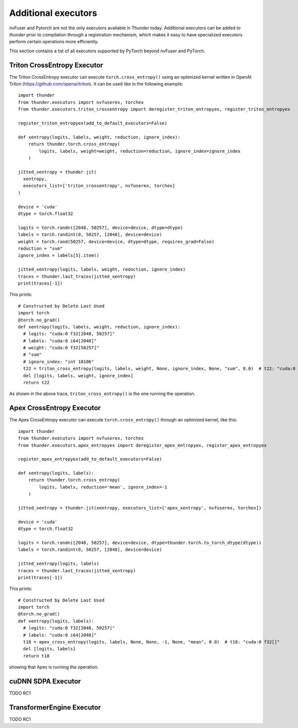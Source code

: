 Additional executors
####################

nvFuser and Pytorch are not the only executors available in Thunder today. Additional executors can be added to *thunder* prior to compilation through a registration mechanism, which makes it easy to have specialized executors perform certain operations more efficiently.

This section contains a list of all executors supported by PyTorch beyond nvFuser and PyTorch.

Triton CrossEntropy Executor
============================

The Triton CrossEntropy executor can execute ``torch.cross_entropy()`` using an optimized kernel written in OpenAI Triton (https://github.com/openai/triton). It can be used like in the following example::

  import thunder
  from thunder.executors import nvfuserex, torchex
  from thunder.executors.triton_crossentropy import deregister_triton_entropyex, register_triton_entropyex

  register_triton_entropyex(add_to_default_executors=False)

  def xentropy(logits, labels, weight, reduction, ignore_index):
      return thunder.torch.cross_entropy(
          logits, labels, weight=weight, reduction=reduction, ignore_index=ignore_index
      )

  jitted_xentropy = thunder.jit(
    xentropy,
    executors_list=['triton_crossentropy', nvfuserex, torchex]
  )

  device = 'cuda'
  dtype = torch.float32

  logits = torch.randn([2048, 50257], device=device, dtype=dtype)
  labels = torch.randint(0, 50257, [2048], device=device)
  weight = torch.rand(50257, device=device, dtype=dtype, requires_grad=False)
  reduction = "sum"
  ignore_index = labels[5].item()

  jitted_xentropy(logits, labels, weight, reduction, ignore_index)
  traces = thunder.last_traces(jitted_xentropy)
  print(traces[-1])

This prints::

  # Constructed by Delete Last Used
  import torch
  @torch.no_grad()
  def xentropy(logits, labels, weight, reduction, ignore_index):
    # logits: "cuda:0 f32[2048, 50257]"
    # labels: "cuda:0 i64[2048]"
    # weight: "cuda:0 f32[50257]"
    # "sum"
    # ignore_index: "int 10106"
    t22 = triton_cross_entropy(logits, labels, weight, None, ignore_index, None, "sum", 0.0)  # t22: "cuda:0 f32[]"
    del [logits, labels, weight, ignore_index]
    return t22

As shown in the above trace, ``triton_cross_entropy()`` is the one running the operation.

Apex CrossEntropy Executor
==========================

The Apex CrossEntropy executor can execute ``torch.cross_entropy()`` through an optimized kernel, like this::

  import thunder
  from thunder.executors import nvfuserex, torchex
  from thunder.executors.apex_entropyex import deregister_apex_entropyex, register_apex_entropyex

  register_apex_entropyex(add_to_default_executors=False)

  def xentropy(logits, labels):
      return thunder.torch.cross_entropy(
          logits, labels, reduction='mean', ignore_index=-1
      )

  jitted_xentropy = thunder.jit(xentropy, executors_list=['apex_xentropy', nvfuserex, torchex])

  device = 'cuda'
  dtype = torch.float32

  logits = torch.randn([2048, 50257], device=device, dtype=thunder.torch.to_torch_dtype(dtype))
  labels = torch.randint(0, 50257, [2048], device=device)

  jitted_xentropy(logits, labels)
  traces = thunder.last_traces(jitted_xentropy)
  print(traces[-1])

This prints::

  # Constructed by Delete Last Used
  import torch
  @torch.no_grad()
  def xentropy(logits, labels):
    # logits: "cuda:0 f32[2048, 50257]"
    # labels: "cuda:0 i64[2048]"
    t18 = apex_cross_entropy(logits, labels, None, None, -1, None, "mean", 0.0)  # t18: "cuda:0 f32[]"
    del [logits, labels]
    return t18

showing that Apex is running the operation.

cuDNN SDPA Executor
===================

TODO RC1

TransformerEngine Executor
==========================

TODO RC1
